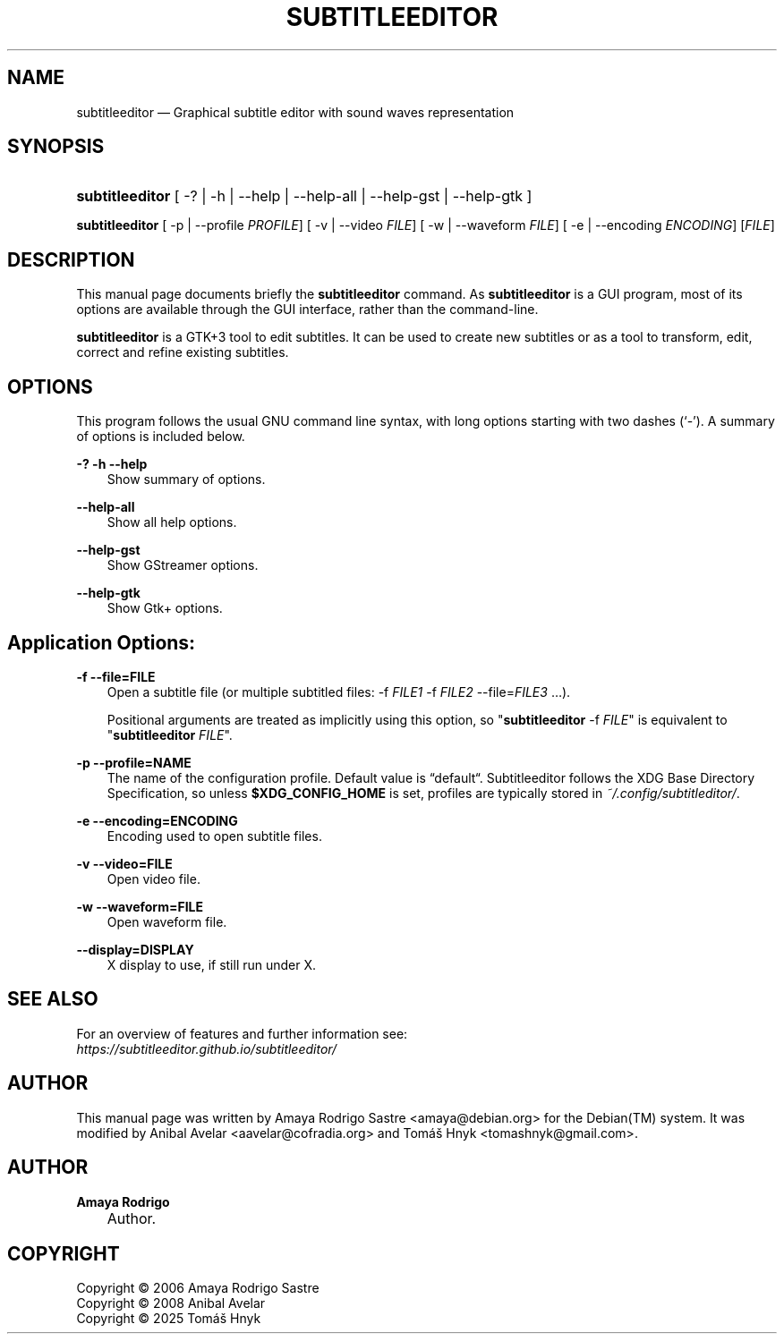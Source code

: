 .TH "SUBTITLEEDITOR" "1" "October 4, 2025" "" ""
.\" disable hyphenation
.nh
.\" disable justification (adjust text to left margin only)
.ad l
.SH "NAME"
subtitleeditor — Graphical subtitle editor with sound waves representation
.SH "SYNOPSIS"
.HP 15
\fBsubtitleeditor\fR
.RB
[ \-? | \-h | \-\-help | \-\-help\-all | \-\-help\-gst | \-\-help\-gtk ]
.PP
\fBsubtitleeditor\fR
.RB
[ \-p | \-\-profile
.IR PROFILE ]
.RB
[ \-v | \-\-video
.IR FILE ]
.RB
[ \-w | \-\-waveform
.IR FILE ]
.RB
[ \-e | \-\-encoding
.IR ENCODING ]
.RI [ FILE ]
.SH "DESCRIPTION"

.PP
This manual page documents briefly the
\fBsubtitleeditor\fR
command. As
\fBsubtitleeditor\fR
is a GUI program, most of its options are available through the GUI interface, rather than the command\-line.
.PP
\fBsubtitleeditor\fR
is a GTK+3 tool to edit subtitles. It can be used to create new subtitles or as a tool to transform, edit, correct and refine existing subtitles.
.SH "OPTIONS"
.PP
This program follows the usual GNU command line syntax, with long options starting with two dashes (`\-'). A summary of options is included below.
.PP
\fB\-?\fR \fB\-h\fR \fB\-\-help\fR
.RS 3n
Show summary of options.
.RE
.PP
\fB\-\-help\-all\fR
.RS 3n
Show all help options.
.RE
.PP
\fB\-\-help\-gst\fR
.RS 3n
Show GStreamer options.
.RE
.PP
\fB\-\-help\-gtk\fR
.RS 3n
Show Gtk+ options.
.RE
.SH "Application Options:"
.PP
\fB\-f \-\-file\=FILE\fR
.RS 3n
Open a subtitle file (or multiple subtitled files: -f \fIFILE1\fR -f \fIFILE2\fR --file=\fIFILE3\fR …).
.PP
Positional arguments are treated as implicitly using this option, so
"\fBsubtitleeditor\fR \-f \fIFILE\fR" is equivalent to "\fBsubtitleeditor\fR \fIFILE\fR".
.RE
.PP
\fB\-p \-\-profile\=NAME\fR
.RS 3n
The name of the configuration profile. Default value is “default“. Subtitleeditor follows the XDG Base Directory Specification, so unless \fB$XDG_CONFIG_HOME\fR is set, profiles are typically stored in \fI~/.config/subtitleditor/\fR.
.RE
.PP
\fB\-e \-\-encoding\=ENCODING\fR
.RS 3n
Encoding used to open subtitle files.
.RE
.PP
\fB\-v \-\-video\=FILE\fR
.RS 3n
Open video file.
.RE
.PP
\fB\-w \-\-waveform\=FILE\fR
.RS 3n
Open waveform file.
.RE
.PP
\fB\-\-display\=DISPLAY\fR
.RS 3n
X display to use, if still run under X.
.RE
.SH SEE ALSO
.PP
For an overview of features and further information see:
.br
.I https://subtitleeditor.github.io/subtitleeditor/

.SH "AUTHOR"
.PP
This manual page was written by Amaya Rodrigo Sastre
<amaya@debian.org> for the Debian(TM) system. It was modified by Anibal Avelar <aavelar@cofradia.org> and Tomáš Hnyk <tomashnyk@gmail.com>.
.SH "AUTHOR"
.PP
\fBAmaya Rodrigo\fR
.sp -1n
.IP "" 3n
Author.
.SH "COPYRIGHT"
Copyright \(co 2006 Amaya Rodrigo Sastre
.br
Copyright \(co 2008 Anibal Avelar
.br
Copyright \(co 2025 Tomáš Hnyk
.br

